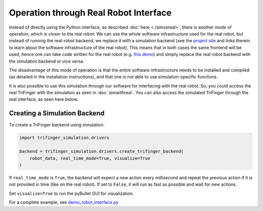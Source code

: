 ********************************************************************************
Operation through Real Robot Interface
********************************************************************************

Instead of directly using the Python interface, as described :doc:`here <./simvsreal>`,
there is another mode of operation, which is closer to the real robot: 
We can use the whole software infrastructure used for the real robot,
but instead of running the real-robot backend, we replace
it with a simulation backend (see the 
`project site <https://sites.google.com/view/trifinger>`_ 
and links therein to learn about the software infrastructure
of the real robot).
This means that in both cases the same frontend will be used,
hence one can take code written for the real robot (e.g. 
`this demo <https://github.com/open-dynamic-robot-initiative/robot_fingers/blob/master/demos/demo_trifingeredu.py>`_) 
and simply replace the real robot backend with the simulation 
backend or vice versa.

The disadvantage of this mode of operation is that the entire
software infrastructure needs to be installed and compiled
(as detailed in the installation instructions),
and that one is not able to use simulation-specific functions.

It is also possible to use this simulation through our software for interfacing with the
real robot. So, you could
access the real TriFinger with the simulation as seen in :doc:`simwithreal`.
You can also access the simulated TriFinger through the real interface, as seen here below.


Creating a Simulation Backend
===========================================================



To create a TriFinger backend using simulation:

.. code-block:: python

    import trifinger_simulation.drivers

    backend = trifinger_simulation.drivers.create_trifinger_backend(
        robot_data, real_time_mode=True, visualize=True
    )

If ``real_time_mode`` is ``True``, the backend will expect a new action every
millisecond and repeat the previous action if it is not provided in time (like
on the real robot).  If set to ``False``, it will run as fast as possible and
wait for new actions.

Set ``visualize=True`` to run the pyBullet GUI for visualization.


For a complete example, see `demo_robot_interface.py`_

.. _`demo_robot_interface.py`: https://github.com/open-dynamic-robot-initiative/trifinger_simulation/blob/master/demos/catkin/demo_robot_interface.py
.. _`robot_interfaces`: https://github.com/open-dynamic-robot-initiative/robot_interfaces